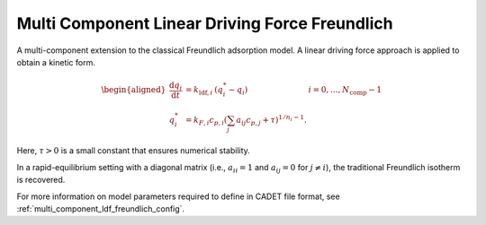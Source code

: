 .. _multi_component_ldf_freundlich_model:

Multi Component Linear Driving Force Freundlich
~~~~~~~~~~~~~~~~~~~~~~~~~~~~~~~~~~~~~~~~~~~~~~~

A multi-component extension to the classical Freundlich adsorption model.
A linear driving force approach is applied to obtain a kinetic form.

.. math::

    \begin{aligned}
        \frac{\mathrm{d} q_i}{\mathrm{d} t} &= k_{\text{ldf},i}\: \left(q_i^* - q_i \right) & i = 0, \dots, N_{\text{comp}} - 1 \\
        q_i^* &= k_{F,i} c_{p,i} \left( \sum_j a_{ij} c_{p,j} + \tau \right)^{1 / n_i - 1}.
    \end{aligned}

Here, :math:`\tau > 0` is a small constant that ensures numerical stability.

In a rapid-equilibrium setting with a diagonal matrix (i.e., :math:`a_{ii} = 1` and :math:`a_{ij} = 0` for :math:`j \neq i`), the traditional Freundlich isotherm is recovered.

For more information on model parameters required to define in CADET file format, see :ref:`multi_component_ldf_freundlich_config`.
